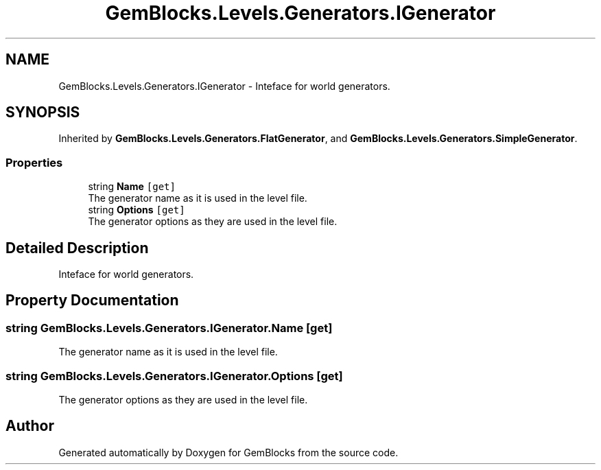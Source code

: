 .TH "GemBlocks.Levels.Generators.IGenerator" 3 "Thu Dec 19 2019" "GemBlocks" \" -*- nroff -*-
.ad l
.nh
.SH NAME
GemBlocks.Levels.Generators.IGenerator \- Inteface for world generators\&.  

.SH SYNOPSIS
.br
.PP
.PP
Inherited by \fBGemBlocks\&.Levels\&.Generators\&.FlatGenerator\fP, and \fBGemBlocks\&.Levels\&.Generators\&.SimpleGenerator\fP\&.
.SS "Properties"

.in +1c
.ti -1c
.RI "string \fBName\fP\fC [get]\fP"
.br
.RI "The generator name as it is used in the level file\&. "
.ti -1c
.RI "string \fBOptions\fP\fC [get]\fP"
.br
.RI "The generator options as they are used in the level file\&. "
.in -1c
.SH "Detailed Description"
.PP 
Inteface for world generators\&. 


.SH "Property Documentation"
.PP 
.SS "string GemBlocks\&.Levels\&.Generators\&.IGenerator\&.Name\fC [get]\fP"

.PP
The generator name as it is used in the level file\&. 
.SS "string GemBlocks\&.Levels\&.Generators\&.IGenerator\&.Options\fC [get]\fP"

.PP
The generator options as they are used in the level file\&. 

.SH "Author"
.PP 
Generated automatically by Doxygen for GemBlocks from the source code\&.
